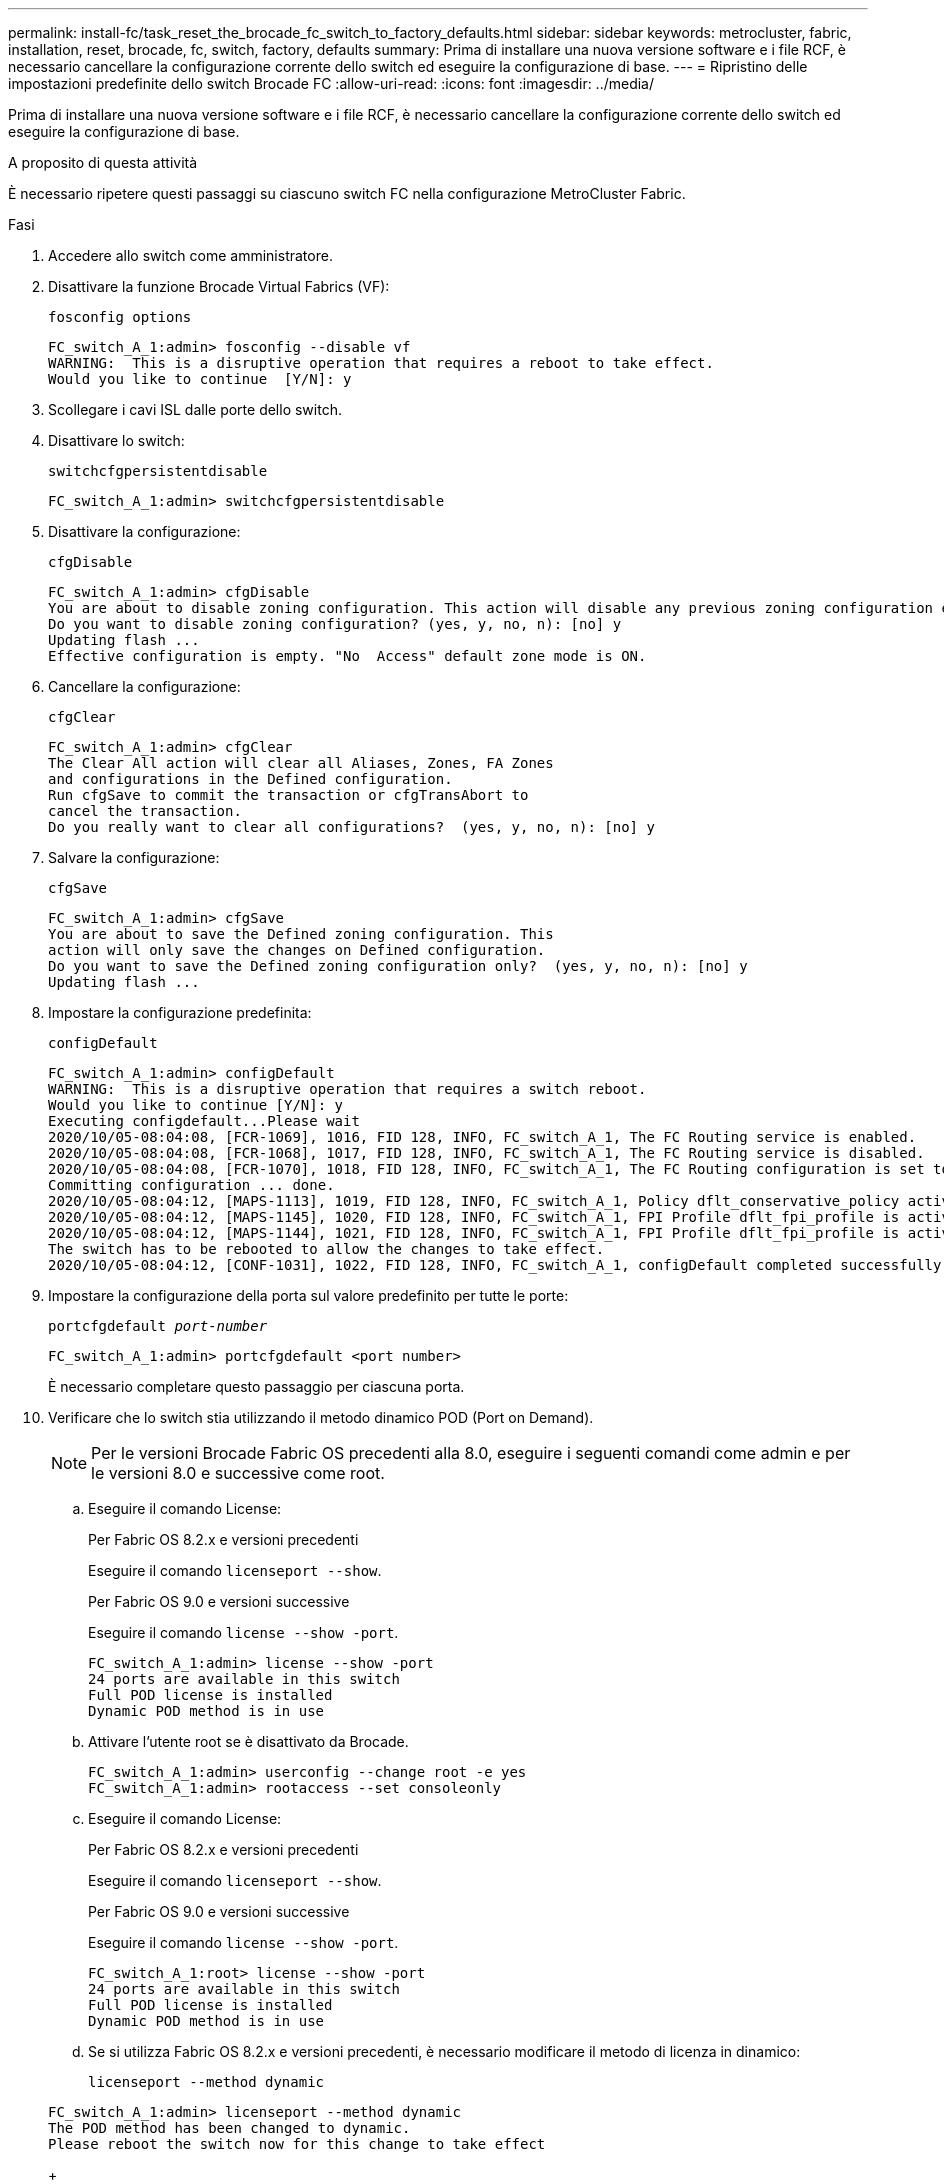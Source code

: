 ---
permalink: install-fc/task_reset_the_brocade_fc_switch_to_factory_defaults.html 
sidebar: sidebar 
keywords: metrocluster, fabric, installation, reset, brocade, fc, switch, factory, defaults 
summary: Prima di installare una nuova versione software e i file RCF, è necessario cancellare la configurazione corrente dello switch ed eseguire la configurazione di base. 
---
= Ripristino delle impostazioni predefinite dello switch Brocade FC
:allow-uri-read: 
:icons: font
:imagesdir: ../media/


[role="lead"]
Prima di installare una nuova versione software e i file RCF, è necessario cancellare la configurazione corrente dello switch ed eseguire la configurazione di base.

.A proposito di questa attività
È necessario ripetere questi passaggi su ciascuno switch FC nella configurazione MetroCluster Fabric.

.Fasi
. Accedere allo switch come amministratore.
. Disattivare la funzione Brocade Virtual Fabrics (VF):
+
`fosconfig options`

+
[listing]
----
FC_switch_A_1:admin> fosconfig --disable vf
WARNING:  This is a disruptive operation that requires a reboot to take effect.
Would you like to continue  [Y/N]: y
----
. Scollegare i cavi ISL dalle porte dello switch.
. Disattivare lo switch:
+
`switchcfgpersistentdisable`

+
[listing]
----
FC_switch_A_1:admin> switchcfgpersistentdisable
----
. Disattivare la configurazione:
+
`cfgDisable`

+
[listing]
----
FC_switch_A_1:admin> cfgDisable
You are about to disable zoning configuration. This action will disable any previous zoning configuration enabled.
Do you want to disable zoning configuration? (yes, y, no, n): [no] y
Updating flash ...
Effective configuration is empty. "No  Access" default zone mode is ON.
----
. Cancellare la configurazione:
+
`cfgClear`

+
[listing]
----
FC_switch_A_1:admin> cfgClear
The Clear All action will clear all Aliases, Zones, FA Zones
and configurations in the Defined configuration.
Run cfgSave to commit the transaction or cfgTransAbort to
cancel the transaction.
Do you really want to clear all configurations?  (yes, y, no, n): [no] y
----
. Salvare la configurazione:
+
`cfgSave`

+
[listing]
----
FC_switch_A_1:admin> cfgSave
You are about to save the Defined zoning configuration. This
action will only save the changes on Defined configuration.
Do you want to save the Defined zoning configuration only?  (yes, y, no, n): [no] y
Updating flash ...
----
. Impostare la configurazione predefinita:
+
`configDefault`

+
[listing]
----
FC_switch_A_1:admin> configDefault
WARNING:  This is a disruptive operation that requires a switch reboot.
Would you like to continue [Y/N]: y
Executing configdefault...Please wait
2020/10/05-08:04:08, [FCR-1069], 1016, FID 128, INFO, FC_switch_A_1, The FC Routing service is enabled.
2020/10/05-08:04:08, [FCR-1068], 1017, FID 128, INFO, FC_switch_A_1, The FC Routing service is disabled.
2020/10/05-08:04:08, [FCR-1070], 1018, FID 128, INFO, FC_switch_A_1, The FC Routing configuration is set to default.
Committing configuration ... done.
2020/10/05-08:04:12, [MAPS-1113], 1019, FID 128, INFO, FC_switch_A_1, Policy dflt_conservative_policy activated.
2020/10/05-08:04:12, [MAPS-1145], 1020, FID 128, INFO, FC_switch_A_1, FPI Profile dflt_fpi_profile is activated for E-Ports.
2020/10/05-08:04:12, [MAPS-1144], 1021, FID 128, INFO, FC_switch_A_1, FPI Profile dflt_fpi_profile is activated for F-Ports.
The switch has to be rebooted to allow the changes to take effect.
2020/10/05-08:04:12, [CONF-1031], 1022, FID 128, INFO, FC_switch_A_1, configDefault completed successfully for switch.
----
. Impostare la configurazione della porta sul valore predefinito per tutte le porte:
+
`portcfgdefault _port-number_`

+
[listing]
----
FC_switch_A_1:admin> portcfgdefault <port number>
----
+
È necessario completare questo passaggio per ciascuna porta.

. Verificare che lo switch stia utilizzando il metodo dinamico POD (Port on Demand).
+

NOTE: Per le versioni Brocade Fabric OS precedenti alla 8.0, eseguire i seguenti comandi come admin e per le versioni 8.0 e successive come root.

+
.. Eseguire il comando License:
+
[role="tabbed-block"]
====
.Per Fabric OS 8.2.x e versioni precedenti
--
Eseguire il comando `licenseport --show`.

--
.Per Fabric OS 9.0 e versioni successive
--
Eseguire il comando `license --show -port`.

--
====
+
[listing]
----
FC_switch_A_1:admin> license --show -port
24 ports are available in this switch
Full POD license is installed
Dynamic POD method is in use
----
.. Attivare l'utente root se è disattivato da Brocade.
+
[listing]
----
FC_switch_A_1:admin> userconfig --change root -e yes
FC_switch_A_1:admin> rootaccess --set consoleonly
----
.. Eseguire il comando License:
+
[role="tabbed-block"]
====
.Per Fabric OS 8.2.x e versioni precedenti
--
Eseguire il comando `licenseport --show`.

--
.Per Fabric OS 9.0 e versioni successive
--
Eseguire il comando `license --show -port`.

--
====
+
[listing]
----
FC_switch_A_1:root> license --show -port
24 ports are available in this switch
Full POD license is installed
Dynamic POD method is in use
----
.. Se si utilizza Fabric OS 8.2.x e versioni precedenti, è necessario modificare il metodo di licenza in dinamico:
+
`licenseport --method dynamic`

+
[listing]
----
FC_switch_A_1:admin> licenseport --method dynamic
The POD method has been changed to dynamic.
Please reboot the switch now for this change to take effect
----
+

NOTE: In Fabric OS 9.0 e versioni successive, il metodo di licenza è dinamico per impostazione predefinita. Il metodo di licenza statico non è supportato.



. Riavviare lo switch:
+
`fastBoot`

+
[listing]
----
FC_switch_A_1:admin> fastboot
Warning: This command would cause the switch to reboot
and result in traffic disruption.
Are you sure you want to reboot the switch [y/n]?y
----
. Verificare che le impostazioni predefinite siano state implementate:
+
`switchShow`

. Verificare che l'indirizzo IP sia impostato correttamente:
+
`ipAddrShow`

+
Se necessario, è possibile impostare l'indirizzo IP con il seguente comando:

+
`ipAddrSet`


